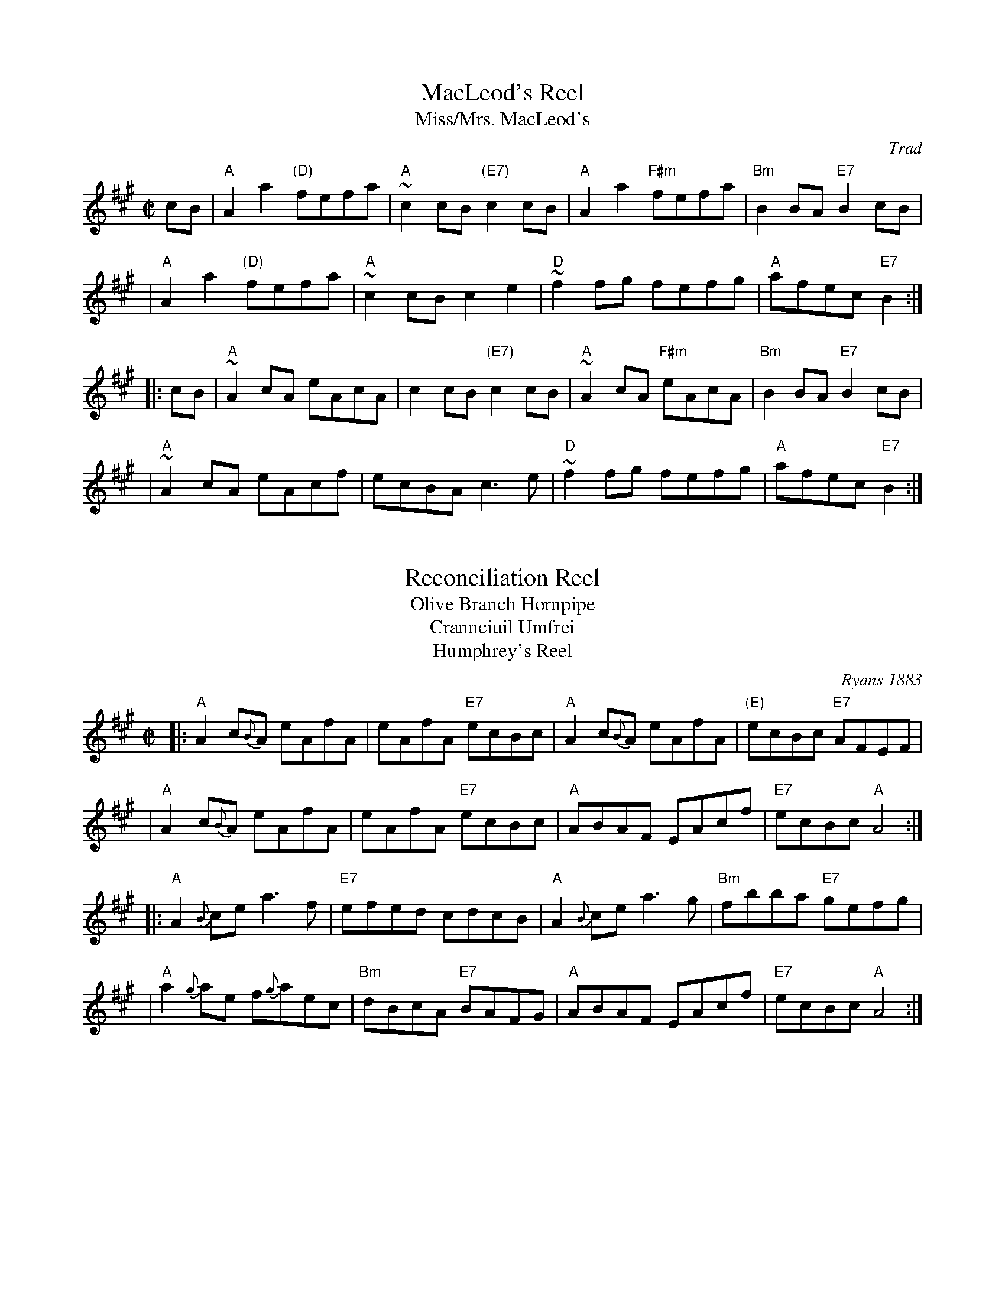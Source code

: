 
X: 1
T: MacLeod's Reel
T: Miss/Mrs. MacLeod's
O: Trad
Z: John Chambers <jc:trillian.mit.edu>
N: Sometimes called "Uncle Joe" in America.
N: Skye p.8
N: Hunter 249
N: BSFC I-61 and III-45
N: Winston  Scotty  Fitzgerald
D: Celtic 40 Fiddlers 3+2 tape A6
R: reel
M: C|
L: 1/8
K: A
   cB \
| "A"A2a2 "(D)"fefa | "A"~c2cB "(E7)"c2cB \
| "A"A2a2 "F#m"fefa | "Bm"B2BA "E7"B2cB |
| "A"A2a2 "(D)"fefa | "A"~c2cB c2e2 \
| "D"~f2fg fefg | "A"afec "E7"B2 :|
|: cB \
| "A"~A2cA eAcA | c2cB "(E7)"c2cB \
| "A"~A2cA "F#m"eAcA | "Bm"B2BA "E7"B2cB |
| "A"~A2cA eAcf | ecBA c3e \
| "D"~f2fg fefg | "A"afec "E7"B2 :|


X: 1
T: Reconciliation Reel
T: Olive Branch Hornpipe
T: Crannciuil Umfrei
T: Humphrey's Reel
O: Ryans 1883
R: reel
D: Matt Molloy & Sean Keane: Contentment is Wealth.
B: O'Neill's 1850 (hornpipe)
B: Ryan’s "Mammoth Collection", 1883, titled “The Olive Branch”
Z: id:hn-reel-95
M: C|
L: 1/8
K: A
|: "A"A2 c{B}A eAfA | eAfA "E7"ecBc | "A"A2 c{B}A eAfA | "(E)"ecBc "E7"AFEF |
|  "A"A2 c{B}A eAfA | eAfA "E7"ecBc | "A"ABAF EAcf | "E7"ecBc "A"A4 :|
|: "A"A2{B}ce a3f | "E7"efed cdcB | "A"A2{B}ce a3g | "Bm"fbba "E7"gefg |
|  "A"a2{g}ae f{g}aec | "Bm"dBcA "E7"BAFG | "A"ABAF EAcf | "E7"ecBc "A"A4 :|


X: 1
T: Angus Campbell
T: the Laird o' Drumblair
C: J.S.Skinner
B: Harp & Claymore, p.93, p.94; SV p.13; Hunter #134, #224; Hebert p.8; BSFC IV-20.
N: Skinner also published this tune as the strathspey/shottish "Laird o' Drumblair".
R: reel
R: C
L: 1/8
K: A
E2 \
| "A"~A2cA EAce | {g}a2ga faec | "D"d2Bd "A"c2Ac | "Bm"BFBA "E7"GBEG |
"A"~A2cA EAce | {g}a2ga faec | "D"defd "A"ceaf | "E7"ecdB "A"A2 :|
|: (3efg |\
"A"{g}a2ea caAa | cAeA aAca | "Bm"{^a}b2fb dbBb | dBfB "E7"bBdg |
"A"{g}a2ea caAa | cAeA aecA |"D"defd "A"ceaf | "E7"ecdB "A"A2 :|
